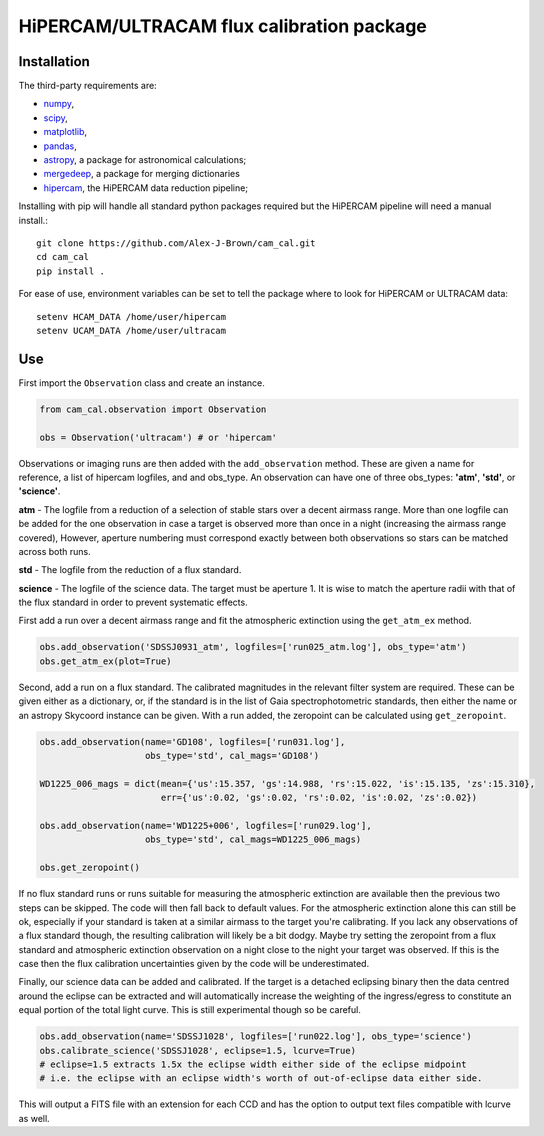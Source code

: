 HiPERCAM/ULTRACAM flux calibration package
===================================


Installation
------------

The third-party requirements are:

- `numpy <https://numpy.org/>`_,

- `scipy <https://scipy.org/>`_,

- `matplotlib <https://matplotlib.org/>`_,

- `pandas <https://pandas.pydata.org/>`_,

- `astropy <http://astropy.org/>`_, a package for astronomical calculations;

- `mergedeep <https://mergedeep.readthedocs.io/en/latest/>`_, a package for merging dictionaries

- `hipercam <https://github.com/HiPERCAM/hipercam>`_, the HiPERCAM data reduction pipeline;


Installing with pip will handle all standard python packages required but the HiPERCAM pipeline will need a manual install.::

 git clone https://github.com/Alex-J-Brown/cam_cal.git
 cd cam_cal
 pip install .

For ease of use, environment variables can be set to tell the package where to look for HiPERCAM or ULTRACAM data::
 
 setenv HCAM_DATA /home/user/hipercam
 setenv UCAM_DATA /home/user/ultracam


Use
---

First import the ``Observation`` class and create an instance.

.. code-block:: python

    from cam_cal.observation import Observation

    obs = Observation('ultracam') # or 'hipercam'

Observations or imaging runs are then added with the ``add_observation`` method.
These are given a name for reference, a list of hipercam logfiles, and and obs_type.
An observation can have one of three obs_types: **'atm'**, **'std'**, or **'science'**.

**atm** - The logfile from a reduction of a selection of stable stars over a decent airmass range.
More than one logfile can be added for the one observation in case a target is observed more than once in a night (increasing the airmass range covered),
However, aperture numbering must correspond exactly between both observations so stars can be matched across both runs.

**std** - The logfile from the reduction of a flux standard.

**science** - The logfile of the science data. The target must be aperture 1. It is wise to match the aperture radii with that of the flux standard in order to prevent systematic effects. 

First add a run over a decent airmass range and fit the atmospheric extinction using the ``get_atm_ex`` method.

.. code-block:: python

    obs.add_observation('SDSSJ0931_atm', logfiles=['run025_atm.log'], obs_type='atm')
    obs.get_atm_ex(plot=True)

Second, add a run on a flux standard. The calibrated magnitudes in the relevant filter system are required.
These can be given either as a dictionary, or, if the standard is in the list of Gaia spectrophotometric standards,
then either the name or an astropy Skycoord instance can be given.
With a run added, the zeropoint can be calculated using ``get_zeropoint``.

.. code-block:: python


    obs.add_observation(name='GD108', logfiles=['run031.log'],
                        obs_type='std', cal_mags='GD108')

    WD1225_006_mags = dict(mean={'us':15.357, 'gs':14.988, 'rs':15.022, 'is':15.135, 'zs':15.310},
                           err={'us':0.02, 'gs':0.02, 'rs':0.02, 'is':0.02, 'zs':0.02})

    obs.add_observation(name='WD1225+006', logfiles=['run029.log'],
                        obs_type='std', cal_mags=WD1225_006_mags)

    obs.get_zeropoint()

If no flux standard runs or runs suitable for measuring the atmospheric extinction are available then the previous two steps can be skipped.
The code will then fall back to default values. For the atmospheric extinction alone this can still be ok, especially if your standard is taken at a similar airmass to the target you're calibrating.
If you lack any observations of a flux standard though, the resulting calibration will likely be a bit dodgy. Maybe try setting the zeropoint from a flux standard and atmospheric extinction observation on a night close to the night your target was observed.
If this is the case then the flux calibration uncertainties given by the code will be underestimated.

Finally, our science data can be added and calibrated. If the target is a detached eclipsing binary then the data
centred around the eclipse can be extracted and will automatically increase the weighting of the ingress/egress to constitute
an equal portion of the total light curve. This is still experimental though so be careful.

.. code-block:: python

    obs.add_observation(name='SDSSJ1028', logfiles=['run022.log'], obs_type='science')
    obs.calibrate_science('SDSSJ1028', eclipse=1.5, lcurve=True)
    # eclipse=1.5 extracts 1.5x the eclipse width either side of the eclipse midpoint
    # i.e. the eclipse with an eclipse width's worth of out-of-eclipse data either side.

This will output a FITS file with an extension for each CCD and has the option to output text files compatible with lcurve as well.
